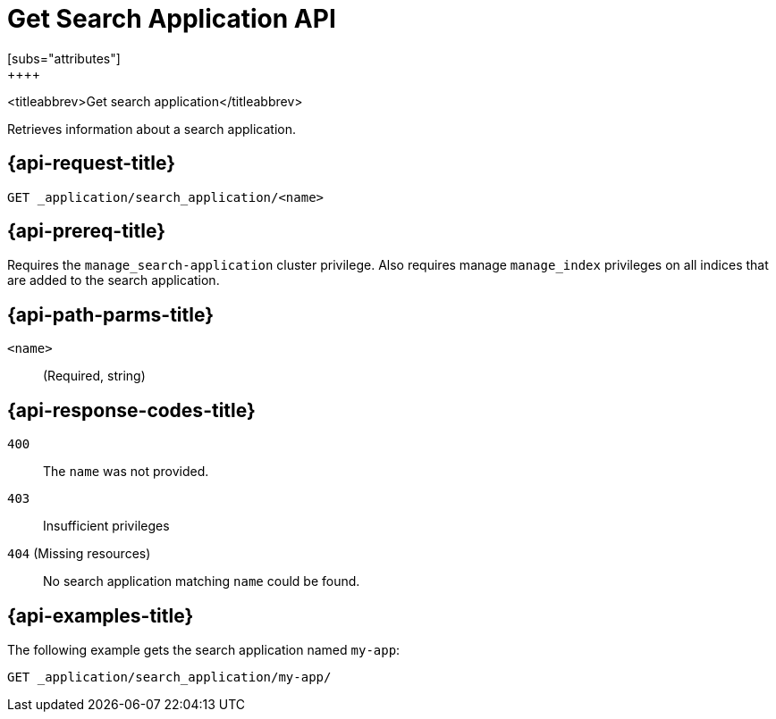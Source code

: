 [role="xpack"]
[[get-search-application]]
= Get Search Application API
[subs="attributes"]
++++

<titleabbrev>Get search application</titleabbrev>

Retrieves information about a search application.

[[get-search-application-request]]
== {api-request-title}

`GET _application/search_application/<name>`

[[get-search-application-prereq]]
== {api-prereq-title}

Requires the `manage_search-application` cluster privilege.
Also requires manage `manage_index` privileges on all indices that are added to the search application.

[[get-search-application-path-params]]
== {api-path-parms-title}

`<name>`::
(Required, string)

[[get-search-application-response-codes]]
== {api-response-codes-title}

`400`::
The `name` was not provided.

`403`::
Insufficient privileges

`404` (Missing resources)::
No search application matching `name` could be found.

[[get-search-application-example]]
== {api-examples-title}

The following example gets the search application named `my-app`:

[source,console]
--------------------------------------------------
GET _application/search_application/my-app/
--------------------------------------------------
// TEST[skip:TBD]

